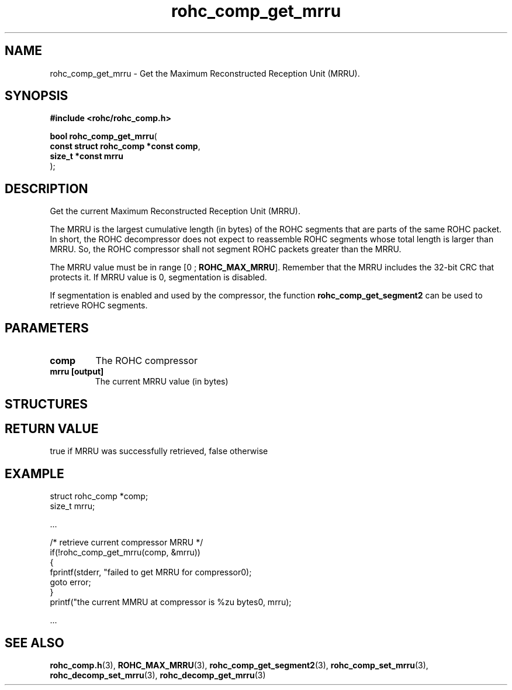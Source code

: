 .\" File automatically generated by doxy2man0.1
.\" Generation date: dim. sept. 7 2014
.TH rohc_comp_get_mrru 3 2014-09-07 "ROHC" "ROHC library Programmer's Manual"
.SH "NAME"
rohc_comp_get_mrru \- Get the Maximum Reconstructed Reception Unit (MRRU).
.SH SYNOPSIS
.nf
.B #include <rohc/rohc_comp.h>
.sp
\fBbool rohc_comp_get_mrru\fP(
    \fBconst struct rohc_comp *const  comp\fP,
    \fBsize_t *const                  mrru\fP
);
.fi
.SH DESCRIPTION
.PP 
Get the current Maximum Reconstructed Reception Unit (MRRU).
.PP 
The MRRU is the largest cumulative length (in bytes) of the ROHC segments that are parts of the same ROHC packet. In short, the ROHC decompressor does not expect to reassemble ROHC segments whose total length is larger than MRRU. So, the ROHC compressor shall not segment ROHC packets greater than the MRRU.
.PP 
The MRRU value must be in range [0 ; \fBROHC_MAX_MRRU\fP]. Remember that the MRRU includes the 32-bit CRC that protects it. If MRRU value is 0, segmentation is disabled.
.PP 
If segmentation is enabled and used by the compressor, the function \fBrohc_comp_get_segment2\fP can be used to retrieve ROHC segments.
.SH PARAMETERS
.TP
.B comp
The ROHC compressor 
.TP
.B mrru [output]
The current MRRU value (in bytes) 
.SH STRUCTURES
.SH RETURN VALUE
.PP
true if MRRU was successfully retrieved, false otherwise
.SH EXAMPLE
.nf
struct rohc_comp *comp;
size_t mrru;

.cc :
...
:cc .

/* retrieve current compressor MRRU */
if(!rohc_comp_get_mrru(comp, &mrru))
{
        fprintf(stderr, "failed to get MRRU for compressor\n");
        goto error;
}
printf("the current MMRU at compressor is %zu bytes\n", mrru);

.cc :
...
:cc .




.fi
.SH SEE ALSO
.BR rohc_comp.h (3),
.BR ROHC_MAX_MRRU (3),
.BR rohc_comp_get_segment2 (3),
.BR rohc_comp_set_mrru (3),
.BR rohc_decomp_set_mrru (3),
.BR rohc_decomp_get_mrru (3)

